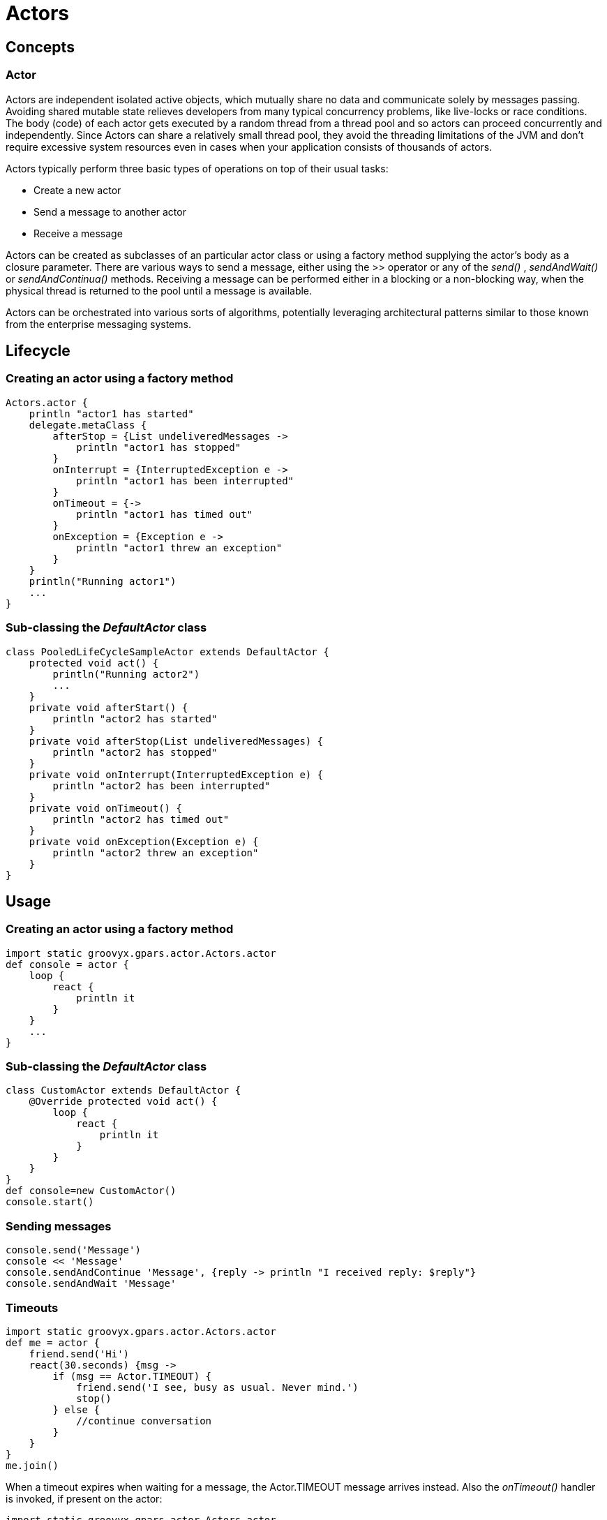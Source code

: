 = Actors

== Concepts

=== Actor

Actors are independent isolated active objects, which mutually share no data and communicate solely by
messages passing.  Avoiding shared mutable state relieves developers from many typical concurrency problems,
like live-locks or race conditions.  The body (code) of each actor gets executed by a random thread from a
thread pool and so actors can proceed concurrently and independently.  Since Actors can share a relatively
small thread pool, they avoid the threading limitations of the JVM and don't require excessive system
resources even in cases when your application consists of thousands of actors.

Actors typically perform three basic types of operations on top of their usual tasks:

* Create a new actor
* Send a message to another actor
* Receive a message

Actors can be created as subclasses of an particular actor class or using a factory method supplying the
actor's body as a closure parameter.  There are various ways to send a message, either using the >> operator
or any of the _send()_ , _sendAndWait()_ or _sendAndContinua()_ methods.  Receiving a message can be
performed either in a blocking or a non-blocking way, when the physical thread is returned to the pool until
a message is available.

Actors can be orchestrated into various sorts of algorithms, potentially leveraging architectural patterns
similar to those known from the enterprise messaging systems.

== Lifecycle

=== Creating an actor using a factory method

    Actors.actor {
        println "actor1 has started"
        delegate.metaClass {
            afterStop = {List undeliveredMessages ->
                println "actor1 has stopped"
            }
            onInterrupt = {InterruptedException e ->
                println "actor1 has been interrupted"
            }
            onTimeout = {->
                println "actor1 has timed out"
            }
            onException = {Exception e ->
                println "actor1 threw an exception"
            }
        }
        println("Running actor1")
        ...
    }

=== Sub-classing the _DefaultActor_ class

    class PooledLifeCycleSampleActor extends DefaultActor {
        protected void act() {
            println("Running actor2")
            ...
        }
        private void afterStart() {
            println "actor2 has started"
        }
        private void afterStop(List undeliveredMessages) {
            println "actor2 has stopped"
        }
        private void onInterrupt(InterruptedException e) {
            println "actor2 has been interrupted"
        }
        private void onTimeout() {
            println "actor2 has timed out"
        }
        private void onException(Exception e) {
            println "actor2 threw an exception"
        }
    }


== Usage

=== Creating an actor using a factory method

    import static groovyx.gpars.actor.Actors.actor
    def console = actor {
        loop {
            react {
                println it
            }
        }
        ...
    }

=== Sub-classing the _DefaultActor_ class

    class CustomActor extends DefaultActor {
        @Override protected void act() {
            loop {
                react {
                    println it
                }
            }
        }
    }
    def console=new CustomActor()
    console.start()

=== Sending messages

    console.send('Message')
    console << 'Message'
    console.sendAndContinue 'Message', {reply -> println "I received reply: $reply"}
    console.sendAndWait 'Message'

===  Timeouts

    import static groovyx.gpars.actor.Actors.actor
    def me = actor {
        friend.send('Hi')
        react(30.seconds) {msg ->
            if (msg == Actor.TIMEOUT) {
                friend.send('I see, busy as usual. Never mind.')
                stop()
            } else {
                //continue conversation
            }
        }
    }
    me.join()

When a timeout expires when waiting for a message, the Actor.TIMEOUT message arrives instead. Also the
_onTimeout()_ handler is invoked, if present on the actor:

    import static groovyx.gpars.actor.Actors.actor
    def me = actor {
        delegate.metaClass.onTimeout = {->
            friend.send('I see, busy as usual. Never mind.')
            stop()
        }
        friend.send('Hi')
        react(30.seconds) {
            //continue conversation
        }
    }
    me.join()

=== Actor groups

    def coreActors = new NonDaemonPGroup(5)  //5 non-daemon threads pool
    def helperActors = new DefaultPGroup(1)  //1 daemon thread pool
    def priceCalculator = coreActors.actor {
    ...
    }
    def paymentProcessor = coreActors.actor {
    ...
    }
    def emailNotifier = helperActors.actor {
    ...
    }
    def cleanupActor = helperActors.actor {
    ...
    }
    //increase size of the core actor group
    coreActors.resize 6
    //shutdown the group's pool once you no longer need the group to release resources
    helperActors.shutdown()

=== DynamicDispatchActor

    final Actor actor = new DynamicDispatchActor({
        when {String msg -> println 'A String'; reply 'Thanks'}
        when {Double msg -> println 'A Double'; reply 'Thanks'}
        when {msg -> println 'A something ...'; reply 'What was that?'}
    })
    actor.start()

=== Reactor

    import groovyx.gpars.actor.Actors
    final def doubler = Actors.reactor {
        2 * it
    }.start()
